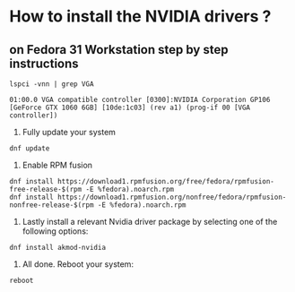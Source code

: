 * How to install the NVIDIA drivers ? 
** on Fedora 31 Workstation step by step instructions
#+BEGIN_SRC shell
  lspci -vnn | grep VGA
#+END_SRC
#+BEGIN_SRC text
  01:00.0 VGA compatible controller [0300]:NVIDIA Corporation GP106 [GeForce GTX 1060 6GB] [10de:1c03] (rev a1) (prog-if 00 [VGA controller])
#+END_SRC
1. Fully update your system 
#+BEGIN_SRC shell
  dnf update
#+END_SRC
2. Enable RPM fusion
#+BEGIN_SRC shell
  dnf install https://download1.rpmfusion.org/free/fedora/rpmfusion-free-release-$(rpm -E %fedora).noarch.rpm 
  dnf install https://download1.rpmfusion.org/nonfree/fedora/rpmfusion-nonfree-release-$(rpm -E %fedora).noarch.rpm
#+END_SRC
3. Lastly install a relevant Nvidia driver package by selecting one of the following options: 
#+BEGIN_SRC shell
  dnf install akmod-nvidia
#+END_SRC
4.  All done. Reboot your system: 
#+BEGIN_SRC shell
  reboot
#+END_SRC
